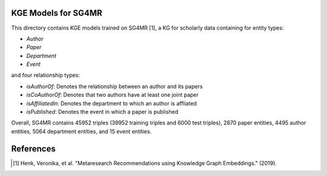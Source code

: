 KGE Models for SG4MR
====================

This directory contains KGE models trained on SG4MR [1], a KG for scholarly data containing for entity types:

* *Author*
* *Paper*
* *Department*
* *Event*

and four relationship types:

* *isAuthorOf*: Denotes the relationship between an author and its papers
* *isCoAuthorOf*: Denotes that two authors have at least one joint paper
* *isAffiliatedIn*: Denotes the department to which an author is affliated
* *isPublished*: Denotes the event in which a paper is published


Overall, SG4MR contains 45952 triples (39952 training triples and 6000 test
triples), 2870 paper entities, 4495 author entities, 5064 department entities, and
15 event entities.


.. image:: figures/sg4mr_kg.png


References
==========
.. [1] Henk, Veronika, et al. "Metaresearch Recommendations using Knowledge Graph Embeddings." (2019).
